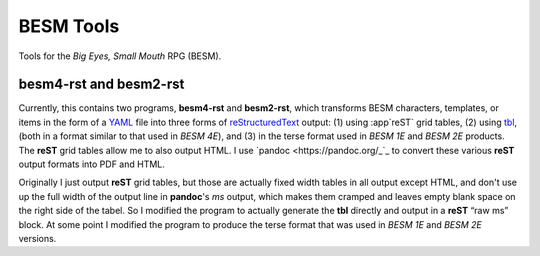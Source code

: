 BESM Tools
@@@@@@@@@@

.. role:: app(strong)

Tools for the *Big Eyes, Small Mouth* RPG (BESM).

besm4-rst and besm2-rst
=======================

Currently, this contains two programs, :app:`besm4-rst` and
:app:`besm2-rst`, which transforms BESM characters, templates, or
items in the form of a YAML_ file into three forms of
reStructuredText_ output: (1) using :app`reST` grid tables, (2) using
`tbl <https://man7.org/linux/man-pages/man1/tbl.1.html>`_, (both in a
format similar to that used in *BESM 4E*), and (3) in the terse format
used in *BESM 1E* and *BESM 2E* products.  The :app:`reST` grid tables
allow me to also output HTML.  I use `pandoc <https://pandoc.org/_`_ to
convert these various :app:`reST` output formats into PDF and HTML.

Originally I just output :app:`reST` grid tables, but those are actually
fixed width tables in all output except HTML, and don't use up the
full width of the output line in :app:`pandoc`\ 's *ms* output, which makes
them cramped and leaves empty blank space on the right side of the
tabel.  So I modified the program to actually generate the :app:`tbl`
directly and output in a :app:`reST` “raw ms” block.  At some point I
modified the program to produce the terse format that was used in *BESM 1E*
and *BESM 2E* versions.

.. _YAML: https://yaml.org/
.. _reStructuredText: https://docutils.sourceforge.io/rst.html
